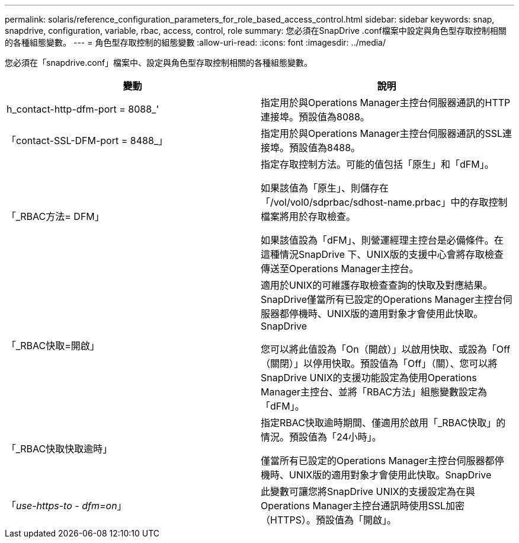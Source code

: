 ---
permalink: solaris/reference_configuration_parameters_for_role_based_access_control.html 
sidebar: sidebar 
keywords: snap, snapdrive, configuration, variable, rbac, access, control, role 
summary: 您必須在SnapDrive .conf檔案中設定與角色型存取控制相關的各種組態變數。 
---
= 角色型存取控制的組態變數
:allow-uri-read: 
:icons: font
:imagesdir: ../media/


[role="lead"]
您必須在「snapdrive.conf」檔案中、設定與角色型存取控制相關的各種組態變數。

|===
| 變動 | 說明 


 a| 
h_contact-http-dfm-port = 8088_'
 a| 
指定用於與Operations Manager主控台伺服器通訊的HTTP連接埠。預設值為8088。



 a| 
「contact-SSL-DFM-port = 8488_」
 a| 
指定用於與Operations Manager主控台伺服器通訊的SSL連接埠。預設值為8488。



 a| 
「_RBAC方法= DFM」
 a| 
指定存取控制方法。可能的值包括「原生」和「dFM」。

如果該值為「原生」、則儲存在「/vol/vol0/sdprbac/sdhost-name.prbac」中的存取控制檔案將用於存取檢查。

如果該值設為「dFM」、則營運經理主控台是必備條件。在這種情況SnapDrive 下、UNIX版的支援中心會將存取檢查傳送至Operations Manager主控台。



 a| 
「_RBAC快取=開啟」
 a| 
適用於UNIX的可維護存取檢查查詢的快取及對應結果。SnapDrive僅當所有已設定的Operations Manager主控台伺服器都停機時、UNIX版的適用對象才會使用此快取。SnapDrive

您可以將此值設為「On（開啟）」以啟用快取、或設為「Off（關閉）」以停用快取。預設值為「Off」（關）、您可以將SnapDrive UNIX的支援功能設定為使用Operations Manager主控台、並將「RBAC方法」組態變數設定為「dFM」。



 a| 
「_RBAC快取快取逾時」
 a| 
指定RBAC快取逾時期間、僅適用於啟用「_RBAC快取」的情況。預設值為「24小時」。

僅當所有已設定的Operations Manager主控台伺服器都停機時、UNIX版的適用對象才會使用此快取。SnapDrive



 a| 
「_use-https-to - dfm=on_」
 a| 
此變數可讓您將SnapDrive UNIX的支援設定為在與Operations Manager主控台通訊時使用SSL加密（HTTPS）。預設值為「開啟」。

|===